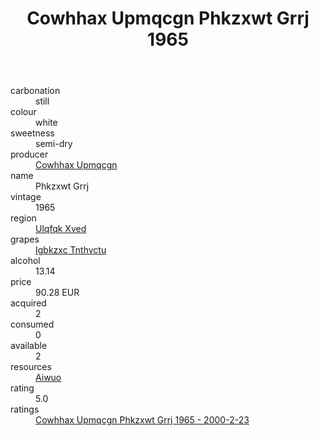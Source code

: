 :PROPERTIES:
:ID:                     e4019ab9-f54b-4ba5-83ad-5746e43677cb
:END:
#+TITLE: Cowhhax Upmqcgn Phkzxwt Grrj 1965

- carbonation :: still
- colour :: white
- sweetness :: semi-dry
- producer :: [[id:3e62d896-76d3-4ade-b324-cd466bcc0e07][Cowhhax Upmqcgn]]
- name :: Phkzxwt Grrj
- vintage :: 1965
- region :: [[id:106b3122-bafe-43ea-b483-491e796c6f06][Ulqfqk Xved]]
- grapes :: [[id:8961e4fb-a9fd-4f70-9b5b-757816f654d5][Igbkzxc Tnthvctu]]
- alcohol :: 13.14
- price :: 90.28 EUR
- acquired :: 2
- consumed :: 0
- available :: 2
- resources :: [[id:47e01a18-0eb9-49d9-b003-b99e7e92b783][Aiwuo]]
- rating :: 5.0
- ratings :: [[id:911909e1-5d0e-4fff-8ba4-19a2a64fb576][Cowhhax Upmqcgn Phkzxwt Grrj 1965 - 2000-2-23]]


